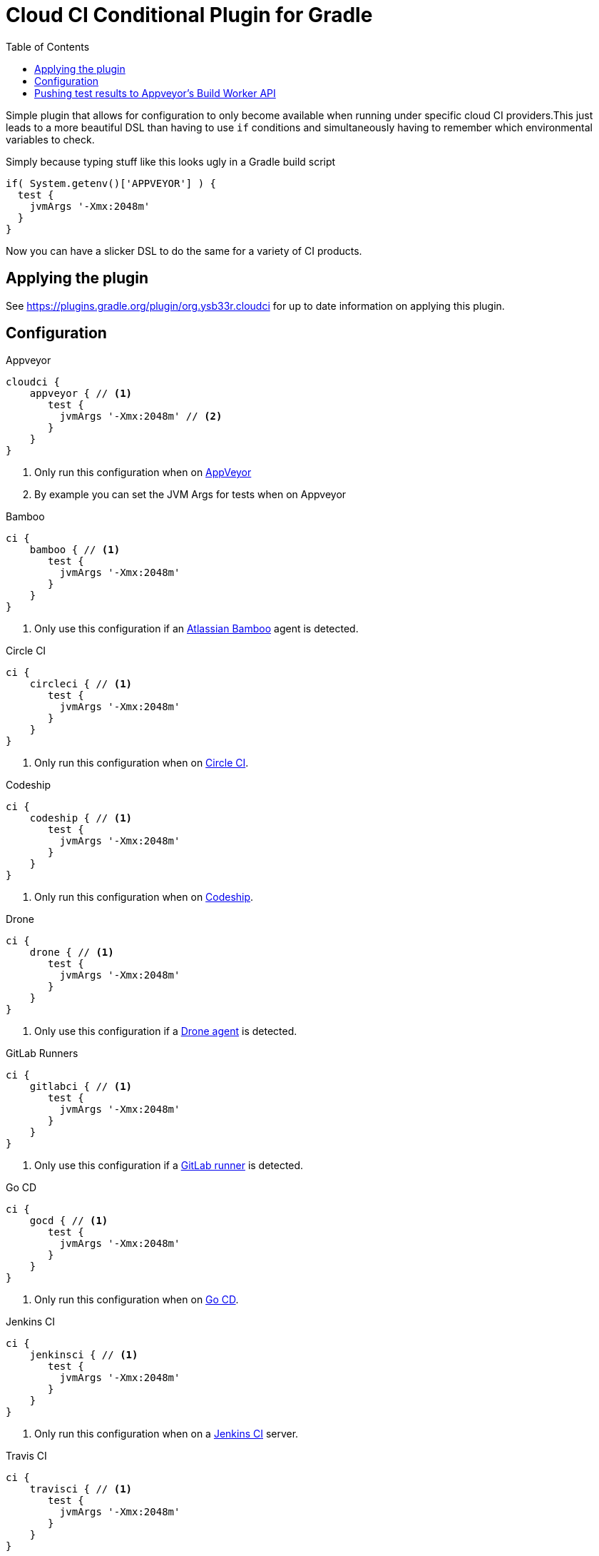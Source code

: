= Cloud CI Conditional Plugin for Gradle
:toc:

Simple plugin that allows for configuration to only become available when
  running under specific cloud CI providers.This just leads to a more beautiful
  DSL than having to use `if` conditions and simultaneously having to remember
  which environmental variables to check.

Simply because typing stuff like this looks ugly in a Gradle build script

[source,groovy]
----
if( System.getenv()['APPVEYOR'] ) {
  test {
    jvmArgs '-Xmx:2048m'
  }
}
----

Now you can have a slicker DSL to do the same for a variety of CI products.

== Applying the plugin

See https://plugins.gradle.org/plugin/org.ysb33r.cloudci for up to date information
on applying this plugin.

== Configuration

.Appveyor
[source,groovy]
----
cloudci {
    appveyor { // <1>
       test {
         jvmArgs '-Xmx:2048m' // <2>
       }
    }
}
----
<1> Only run this configuration when on https://ci.appveyor.com[AppVeyor]
<2> By example you can set the JVM Args for tests when on Appveyor

.Bamboo
[source,groovy]
----
ci {
    bamboo { // <1>
       test {
         jvmArgs '-Xmx:2048m'
       }
    }
}
----
<1> Only use this configuration if an https://www.atlassian.com/software/bamboo[Atlassian Bamboo] agent is detected.

.Circle CI
[source,groovy]
----
ci {
    circleci { // <1>
       test {
         jvmArgs '-Xmx:2048m'
       }
    }
}
----
<1> Only run this configuration when on https://circleci.com[Circle CI].

.Codeship
[source,groovy]
----
ci {
    codeship { // <1>
       test {
         jvmArgs '-Xmx:2048m'
       }
    }
}
----
<1> Only run this configuration when on https://codeship.com/[Codeship].

.Drone
[source,groovy]
----
ci {
    drone { // <1>
       test {
         jvmArgs '-Xmx:2048m'
       }
    }
}
----
<1> Only use this configuration if a https://drone.io[Drone agent] is detected.

.GitLab Runners
[source,groovy]
----
ci {
    gitlabci { // <1>
       test {
         jvmArgs '-Xmx:2048m'
       }
    }
}
----
<1> Only use this configuration if a https://gitlab.com[GitLab runner] is detected.

.Go CD
[source,groovy]
----
ci {
    gocd { // <1>
       test {
         jvmArgs '-Xmx:2048m'
       }
    }
}
----
<1> Only run this configuration when on https://www.gocd.org/[Go CD].

.Jenkins CI
[source,groovy]
----
ci {
    jenkinsci { // <1>
       test {
         jvmArgs '-Xmx:2048m'
       }
    }
}
----
<1> Only run this configuration when on a https://jenkins.io/index.html[Jenkins CI] server.

.Travis CI
[source,groovy]
----
ci {
    travisci { // <1>
       test {
         jvmArgs '-Xmx:2048m'
       }
    }
}
----
<1> Only run this configuration when on https://travis-ci.org[Travis CI]

.Any supported CI
[source,groovy]
----
ci {
    any_ci { // <1>
       test {
         jvmArgs '-Xmx:2048m'
       }
    }
}
----
<1> Run this configuration if executed under any of the supported CI environments. Use `any_ci`, as the use of `any` from previous releases is deprecated).

.No CI
[source,groovy]
----
ci {
    no_ci { // <1>
       test {
         jvmArgs '-Xmx:2048m'
       }
    }
}
----
<1> Only run this configuration if none of the supported CI environments are detected.

== Pushing test results to Appveyor's Build Worker API

If you have any tasks based up on the Gradle `Test` class, you can have the test results pushed in real time via the Build Worker API. All you need to do is

[source,groovy]
----
plugins {
  id 'org.ysb33r.cloudci.appveyor.testreporter' version '<VERSION>' // <1>
}
----
<1> See https://plugins.gradle.org/plugin/org.ysb33r.cloudci.appveyor.testreporter for up to date information
    on applying this plugin.

Now when run run your tests the results will be posted when your build runs on Appveyor.

Currently only the `Test` task type is supported, which will cover most cases for JVM projects.
